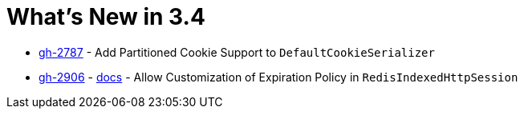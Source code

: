 = What's New in 3.4

- https://github.com/spring-projects/spring-session/issues/2787[gh-2787] - Add Partitioned Cookie Support to `DefaultCookieSerializer`
- https://github.com/spring-projects/spring-session/issues/2906[gh-2906] - xref:configuration/redis.adoc#customizing-session-expiration-store[docs] - Allow Customization of Expiration Policy in `RedisIndexedHttpSession`
